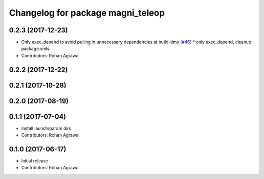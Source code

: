 ^^^^^^^^^^^^^^^^^^^^^^^^^^^^^^^^^^
Changelog for package magni_teleop
^^^^^^^^^^^^^^^^^^^^^^^^^^^^^^^^^^

0.2.3 (2017-12-23)
------------------
* Only exec_depend to avoid pulling in unnecessary dependencies at build-time   (`#46 <https://github.com/UbiquityRobotics/magni_robot/issues/46>`_)
  * only exec_depend, cleanup package.xmls
* Contributors: Rohan Agrawal

0.2.2 (2017-12-22)
------------------

0.2.1 (2017-10-28)
------------------

0.2.0 (2017-08-19)
------------------

0.1.1 (2017-07-04)
------------------
* Install launch/param dirs
* Contributors: Rohan Agrawal

0.1.0 (2017-06-17)
------------------
* Initial release
* Contributors: Rohan Agrawal
